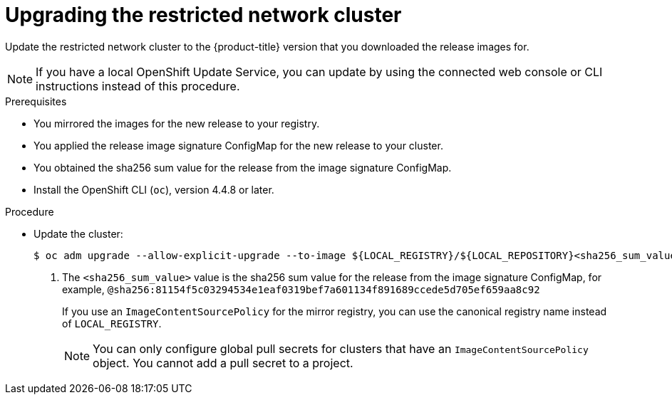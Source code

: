 // Module included in the following assemblies:
//
// * updating/updating-restricted-network-cluster.adoc

:_content-type: PROCEDURE
[id="update-restricted_{context}"]
= Upgrading the restricted network cluster

Update the restricted network cluster to the {product-title} version that you downloaded the release images for.

//TODO: Add xrefs in the following note when functionality is enabled.

[NOTE]
====
If you have a local OpenShift Update Service, you can update by using the connected web console or CLI instructions instead of this procedure.
====

.Prerequisites

* You mirrored the images for the new release to your registry.
* You applied the release image signature ConfigMap for the new release to your cluster.
* You obtained the sha256 sum value for the release from the image signature ConfigMap.
* Install the OpenShift CLI (`oc`), version 4.4.8 or later.

.Procedure

* Update the cluster:
+
[source,terminal]
----
$ oc adm upgrade --allow-explicit-upgrade --to-image ${LOCAL_REGISTRY}/${LOCAL_REPOSITORY}<sha256_sum_value> <1>
----
<1> The `<sha256_sum_value>` value is the sha256 sum value for the release from the image signature ConfigMap, for example, `@sha256:81154f5c03294534e1eaf0319bef7a601134f891689ccede5d705ef659aa8c92`
+
If you use an `ImageContentSourcePolicy` for the mirror registry, you can use the canonical registry name instead of `LOCAL_REGISTRY`.
+
[NOTE]
====
You can only configure global pull secrets for clusters that have an `ImageContentSourcePolicy` object. You cannot add a pull secret to a project.
====
